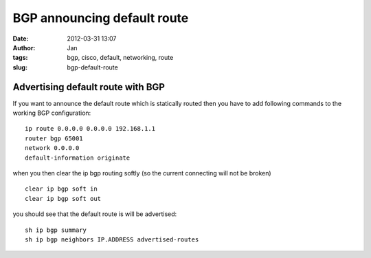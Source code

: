 BGP announcing default route
############################
:date: 2012-03-31 13:07
:author: Jan
:tags: bgp, cisco, default, networking, route
:slug: bgp-default-route

Advertising default route with BGP
==================================

If you want to announce the default route which is statically routed then you have to add following commands to the working BGP configuration:
::

	ip route 0.0.0.0 0.0.0.0 192.168.1.1
        router bgp 65001
	network 0.0.0.0
	default-information originate

when you then clear the ip bgp routing softly (so the current connecting will not be broken)
::
	
	clear ip bgp soft in  
	clear ip bgp soft out

you should see that the default route is will be advertised:
::

	sh ip bgp summary
	sh ip bgp neighbors IP.ADDRESS advertised-routes
